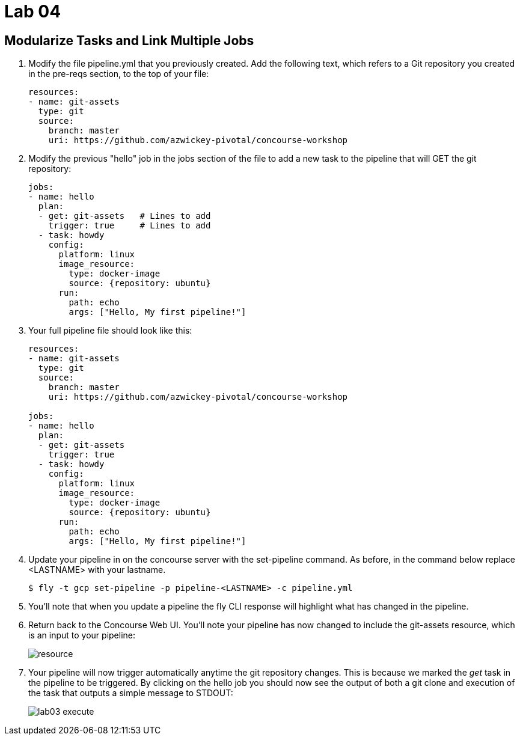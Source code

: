 = Lab 04

== Modularize Tasks and Link Multiple Jobs

. Modify the file pipeline.yml that you previously created.  Add the following text, which refers to a Git repository you created in the pre-reqs section, to the top of your file:
+
[source, bash]
---------------------------------------------------------------------
resources:
- name: git-assets
  type: git
  source:
    branch: master
    uri: https://github.com/azwickey-pivotal/concourse-workshop
---------------------------------------------------------------------

. Modify the previous "hello" job in the jobs section of the file to add a new task to the pipeline that will GET the git repository:
+
[source,bash]
---------------------------------------------------------------------
jobs:
- name: hello
  plan:
  - get: git-assets   # Lines to add
    trigger: true     # Lines to add
  - task: howdy
    config:
      platform: linux
      image_resource:
        type: docker-image
        source: {repository: ubuntu}
      run:
        path: echo
        args: ["Hello, My first pipeline!"]
---------------------------------------------------------------------

. Your full pipeline file should look like this:
+
[source,bash]
---------------------------------------------------------------------
resources:
- name: git-assets
  type: git
  source:
    branch: master
    uri: https://github.com/azwickey-pivotal/concourse-workshop

jobs:
- name: hello
  plan:
  - get: git-assets
    trigger: true
  - task: howdy
    config:
      platform: linux
      image_resource:
        type: docker-image
        source: {repository: ubuntu}
      run:
        path: echo
        args: ["Hello, My first pipeline!"]
---------------------------------------------------------------------

. Update your pipeline in on the concourse server with the set-pipeline command.  As before, in the command below replace <LASTNAME> with your lastname.
+
[source,bash]
---------------------------------------------------------------------
$ fly -t gcp set-pipeline -p pipeline-<LASTNAME> -c pipeline.yml
---------------------------------------------------------------------

. You'll note that when you update a pipeline the fly CLI response will highlight what has changed in the pipeline.

. Return back to the Concourse Web UI.  You'll note your pipeline has now changed to include the git-assets resource, which is an input to your pipeline:
+
image::resource.png[]

. Your pipeline will now trigger automatically anytime the git repository changes.  This is because we marked the _get_ task in the pipeline to be triggered.  By clicking on the hello job you should now see the output of both a git clone and execution of the task that outputs a simple message to STDOUT:
+
image::lab03-execute.png[]
